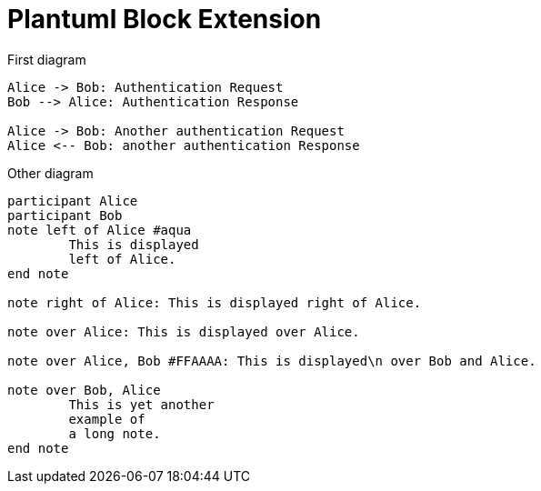 = Plantuml Block Extension

First diagram

["plantuml"]
----

Alice -> Bob: Authentication Request
Bob --> Alice: Authentication Response

Alice -> Bob: Another authentication Request
Alice <-- Bob: another authentication Response

----

Other diagram

["plantuml"]
----
participant Alice
participant Bob
note left of Alice #aqua
	This is displayed
	left of Alice.
end note

note right of Alice: This is displayed right of Alice.

note over Alice: This is displayed over Alice.

note over Alice, Bob #FFAAAA: This is displayed\n over Bob and Alice.

note over Bob, Alice
	This is yet another
	example of
	a long note.
end note
----
